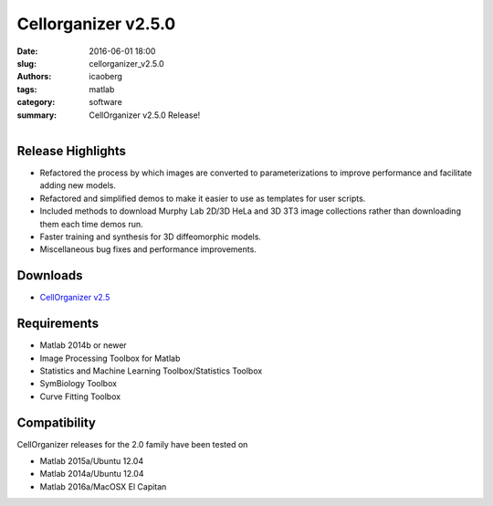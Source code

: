 Cellorganizer v2.5.0
####################

:date: 2016-06-01 18:00
:slug: cellorganizer_v2.5.0
:authors: icaoberg
:tags: matlab
:category: software
:summary: CellOrganizer v2.5.0 Release!

.. figure:: {filename}/images/cellorganizer.png
    :align: left

Release Highlights
==================

* Refactored the process by which images are converted to parameterizations to improve performance and facilitate adding new models.
* Refactored and simplified demos to make it easier to use as templates for user scripts.
* Included methods to download Murphy Lab 2D/3D HeLa and 3D 3T3 image collections  rather than downloading them each time demos run.
* Faster training and synthesis for 3D diffeomorphic models.
* Miscellaneous bug fixes and performance improvements.

Downloads
=========

* `CellOrganizer v2.5 <http://cellorganizer.org/Downloads/v2.5/>`_

Requirements
============

* Matlab 2014b or newer
* Image Processing Toolbox for Matlab
* Statistics and Machine Learning Toolbox/Statistics Toolbox
* SymBiology Toolbox
* Curve Fitting Toolbox

Compatibility
=============

CellOrganizer releases for the 2.0 family have been tested on

* Matlab 2015a/Ubuntu 12.04
* Matlab 2014a/Ubuntu 12.04
* Matlab 2016a/MacOSX El Capitan